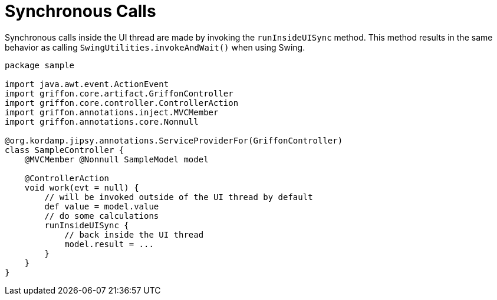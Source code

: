 
[[_threading_sync]]
= Synchronous Calls

Synchronous calls inside the UI thread are made by invoking the `runInsideUISync` method.
This method results in the same behavior as calling `SwingUtilities.invokeAndWait()` when
using Swing.

[source,groovy,linenums,options="nowrap"]
----
package sample

import java.awt.event.ActionEvent
import griffon.core.artifact.GriffonController
import griffon.core.controller.ControllerAction
import griffon.annotations.inject.MVCMember
import griffon.annotations.core.Nonnull

@org.kordamp.jipsy.annotations.ServiceProviderFor(GriffonController)
class SampleController {
    @MVCMember @Nonnull SampleModel model

    @ControllerAction
    void work(evt = null) {
        // will be invoked outside of the UI thread by default
        def value = model.value
        // do some calculations
        runInsideUISync {
            // back inside the UI thread
            model.result = ...
        }
    }
}
----

